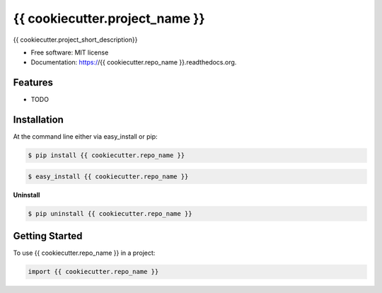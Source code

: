 ===============================
{{ cookiecutter.project_name }}
===============================

.. image:: https://pypip.in/status/{{ cookiecutter.repo_name }}/badge.svg
    :target: https://pypi.python.org/pypi/{{ cookiecutter.repo_name }}/
    :alt: Development Status

.. image:: https://travis-ci.org/{{ cookiecutter.github_username }}/{{ cookiecutter.repo_name }}.svg?branch=develop
    :target: https://travis-ci.org/{{ cookiecutter.github_username }}/{{ cookiecutter.repo_name }}?branch=develop
    :alt: Build Status

.. image:: https://pypip.in/version/{{ cookiecutter.repo_name }}/badge.svg
    :target: https://pypi.python.org/pypi/{{ cookiecutter.repo_name }}
    :alt: Latest Version

.. image:: https://coveralls.io/repos/{{ cookiecutter.github_username }}/{{ cookiecutter.repo_name }}/badge.svg?branch=develop
    :target: https://coveralls.io/r/{{ cookiecutter.github_username }}/{{ cookiecutter.repo_name }}?branch=develop
    :alt: Coverage Status

.. image:: https://readthedocs.org/projects/{{ cookiecutter.repo_name }}/badge/?version=develop
    :target: https://readthedocs.org/projects/{{ cookiecutter.repo_name }}/?badge=develop
    :alt: Documentation Status



{{ cookiecutter.project_short_description}}

* Free software: MIT license
* Documentation: https://{{ cookiecutter.repo_name }}.readthedocs.org.

Features
--------

* TODO

Installation
------------

At the command line either via easy_install or pip:

.. code-block:: shell

    $ pip install {{ cookiecutter.repo_name }}

.. code-block:: shell

    $ easy_install {{ cookiecutter.repo_name }}

**Uninstall**

.. code-block:: shell

    $ pip uninstall {{ cookiecutter.repo_name }}


Getting Started
---------------
To use {{ cookiecutter.repo_name }} in a project:

.. code-block:: python

    import {{ cookiecutter.repo_name }}

